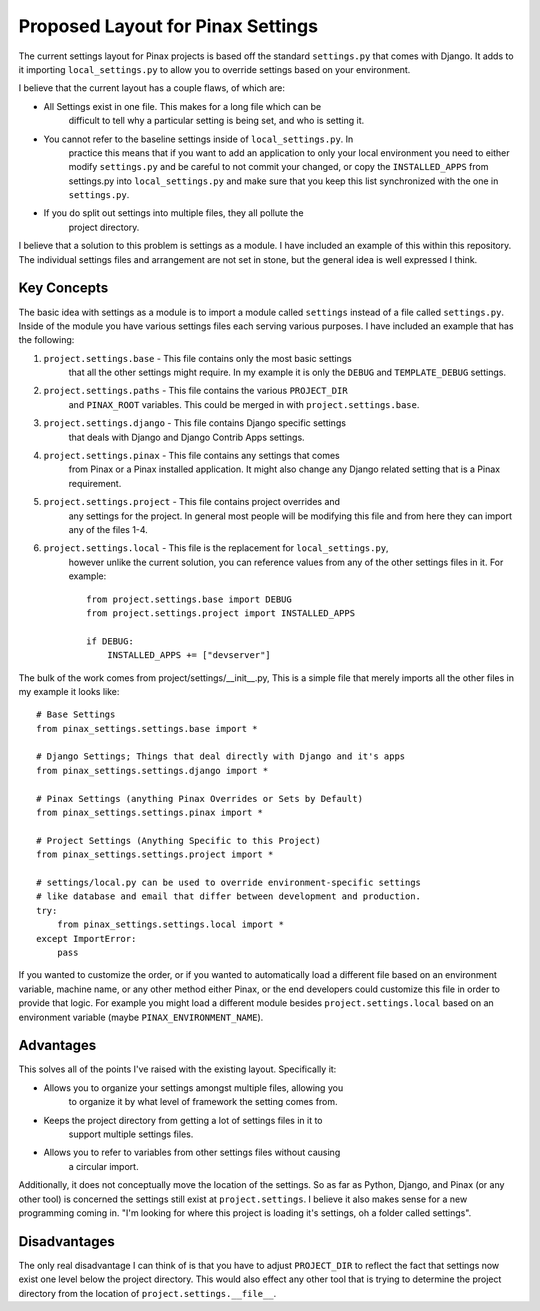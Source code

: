==================================
Proposed Layout for Pinax Settings
==================================

The current settings layout for Pinax projects is based off the standard
``settings.py`` that comes with Django. It adds to it importing ``local_settings.py``
to allow you to override settings based on your environment.

I believe that the current layout has a couple flaws, of which are:

* All Settings exist in one file. This makes for a long file which can be
    difficult to tell why a particular setting is being set, and who is setting it.
* You cannot refer to the baseline settings inside of ``local_settings.py``. In
    practice this means that if you want to add an application to only your local
    environment you need to either modify ``settings.py`` and be careful to not
    commit your changed, or copy the ``INSTALLED_APPS`` from settings.py into
    ``local_settings.py`` and make sure that you keep this list synchronized with
    the one in ``settings.py``.
* If you do split out settings into multiple files, they all pollute the
    project directory.

I believe that a solution to this problem is settings as a module. I have included
an example of this within this repository. The individual settings files and
arrangement are not set in stone, but the general idea is well expressed I think.

------------
Key Concepts
------------

The basic idea with settings as a module is to import a module called ``settings``
instead of a file called ``settings.py``. Inside of the module you have various
settings files each serving various purposes. I have included an example that
has the following:

1. ``project.settings.base`` - This file contains only the most basic settings
    that all the other settings might require. In my example it is only the ``DEBUG``
    and ``TEMPLATE_DEBUG`` settings.
2. ``project.settings.paths`` - This file contains the various ``PROJECT_DIR``
    and ``PINAX_ROOT`` variables. This could be merged in with ``project.settings.base``.
3. ``project.settings.django`` - This file contains Django specific settings
    that deals with Django and Django Contrib Apps settings.
4. ``project.settings.pinax`` - This file contains any settings that comes
    from Pinax or a Pinax installed application. It might also change any Django
    related setting that is a Pinax requirement.
5. ``project.settings.project`` - This file contains project overrides and
    any settings for the project. In general most people will be modifying this
    file and from here they can import any of the files 1-4.
6. ``project.settings.local`` - This file is the replacement for ``local_settings.py``,
    however unlike the current solution, you can reference values from any of the
    other settings files in it. For example::

        from project.settings.base import DEBUG
        from project.settings.project import INSTALLED_APPS

        if DEBUG:
            INSTALLED_APPS += ["devserver"]

The bulk of the work comes from project/settings/__init__.py, This is a simple
file that merely imports all the other files in my example it looks like::

    # Base Settings
    from pinax_settings.settings.base import *

    # Django Settings; Things that deal directly with Django and it's apps
    from pinax_settings.settings.django import *

    # Pinax Settings (anything Pinax Overrides or Sets by Default)
    from pinax_settings.settings.pinax import *

    # Project Settings (Anything Specific to this Project)
    from pinax_settings.settings.project import *

    # settings/local.py can be used to override environment-specific settings
    # like database and email that differ between development and production.
    try:
        from pinax_settings.settings.local import *
    except ImportError:
        pass

If you wanted to customize the order, or if you wanted to automatically load a
different file based on an environment variable, machine name, or any other
method either Pinax, or the end developers could customize this file in order
to provide that logic. For example you might load a different module besides
``project.settings.local`` based on an environment variable (maybe ``PINAX_ENVIRONMENT_NAME``).

----------
Advantages
----------

This solves all of the points I've raised with the existing layout. Specifically it:

* Allows you to organize your settings amongst multiple files, allowing you
    to organize it by what level of framework the setting comes from.
* Keeps the project directory from getting a lot of settings files in it to
    support multiple settings files.
* Allows you to refer to variables from other settings files without causing
    a circular import.

Additionally, it does not conceptually move the location of the settings. So as far
as Python, Django, and Pinax (or any other tool) is concerned the settings still
exist at ``project.settings``. I believe it also makes sense for a new programming
coming in. "I'm looking for where this project is loading it's settings, oh a folder
called settings".

-------------
Disadvantages
-------------

The only real disadvantage I can think of is that you have to adjust ``PROJECT_DIR``
to reflect the fact that settings now exist one level below the project directory.
This would also effect any other tool that is trying to determine the project
directory from the location of ``project.settings.__file__``.
